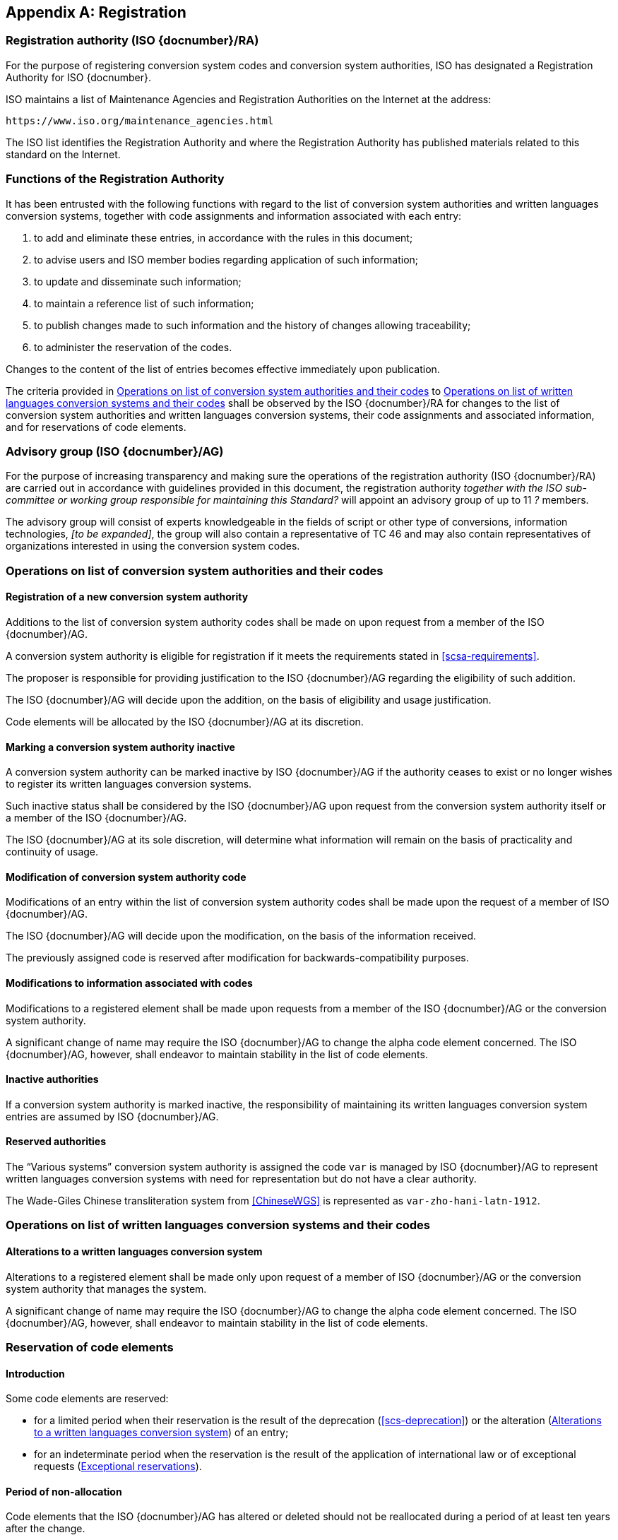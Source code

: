 
[[AnnexA]]
[appendix,obligation=normative]
== Registration

=== Registration authority (ISO {docnumber}/RA)

For the purpose of registering conversion system codes and conversion system
authorities, ISO has designated a Registration Authority for ISO {docnumber}.

ISO maintains a list of Maintenance Agencies and Registration Authorities on the
Internet at the address:

  https://www.iso.org/maintenance_agencies.html

The ISO list identifies the Registration Authority and where the Registration
Authority has published materials related to this standard on the Internet.


=== Functions of the Registration Authority

It has been entrusted with the following functions with regard to
the list of conversion system authorities and written languages conversion
systems, together with code assignments and information associated with each entry:

. to add and eliminate these entries, in accordance with the rules in this document;

. to advise users and ISO member bodies regarding application of such information;

. to update and disseminate such information;

. to maintain a reference list of such information;

. to publish changes made to such information and the history of changes allowing traceability;

. to administer the reservation of the codes.

Changes to the content of the list of entries becomes effective
immediately upon publication.

The criteria provided in <<authority-scsa-codes>> to <<authority-scs-codes>>
shall be observed by the ISO {docnumber}/RA for changes to the list of
conversion system authorities and written languages conversion
systems, their code assignments and associated information,
and for reservations of code elements.


=== Advisory group (ISO {docnumber}/AG)

For the purpose of increasing transparency and making sure the operations of the
registration authority (ISO {docnumber}/RA) are carried out in accordance with
guidelines provided in this document, the registration authority
_together with the ISO sub-committee or working group responsible for
maintaining this Standard?_
will appoint an advisory group of up to 11 _?_ members.

The advisory group will consist of experts knowledgeable in the fields of script
or other type of conversions, information technologies, _[to be expanded]_,
the group will also contain a representative of TC 46 and may also contain
representatives of organizations interested in using the conversion system
codes.


[[authority-scsa-codes]]
=== Operations on list of conversion system authorities and their codes


==== Registration of a new conversion system authority

Additions to the list of conversion system authority codes
shall be made on upon request from a member of the ISO {docnumber}/AG.

A conversion system authority is eligible for registration
if it meets the requirements stated in <<scsa-requirements>>.

The proposer is responsible for providing justification to the
ISO {docnumber}/AG regarding the eligibility of such addition.

The ISO {docnumber}/AG will decide upon the addition, on the
basis of eligibility and usage justification.

Code elements will be allocated by the ISO {docnumber}/AG at its
discretion.


==== Marking a conversion system authority inactive

A conversion system authority can be marked inactive
by ISO {docnumber}/AG if the authority ceases to exist or
no longer wishes to register its written languages conversion systems.

Such inactive status shall be considered by the ISO {docnumber}/AG
upon request from the conversion system authority itself
or a member of the ISO {docnumber}/AG.

The ISO {docnumber}/AG at its sole discretion, will determine
what information will remain on the basis of practicality and
continuity of usage.


==== Modification of conversion system authority code

Modifications of an entry within the list of conversion system authority codes
shall be made upon the request of a member of ISO {docnumber}/AG.

The ISO {docnumber}/AG will decide upon the modification, on the basis of the information received.

The previously assigned code is reserved after modification for
backwards-compatibility purposes.


==== Modifications to information associated with codes

Modifications to a registered element shall be made upon requests from a member of the ISO {docnumber}/AG or
the conversion system authority.

A significant change of name may require the ISO {docnumber}/AG to change the alpha code element concerned. The ISO {docnumber}/AG, however, shall endeavor to maintain stability in the list of code elements.


==== Inactive authorities

If a conversion system authority is marked inactive,
the responsibility of maintaining its written languages conversion system entries
are assumed by ISO {docnumber}/AG.


==== Reserved authorities

The "`Various systems`" conversion system authority is assigned
the code `var` is managed by ISO {docnumber}/AG to represent
written languages conversion systems with need for representation but
do not have a clear authority.

[example]
The Wade-Giles Chinese transliteration system from <<ChineseWGS>> is
represented as `var-zho-hani-latn-1912`.


[[authority-scs-codes]]
=== Operations on list of written languages conversion systems and their codes


[[scs-alteration]]
==== Alterations to a written languages conversion system

Alterations to a registered element shall be made only upon
request of a member of ISO {docnumber}/AG
or the conversion system authority that manages the system.

A significant change of name may require the ISO {docnumber}/AG
to change the alpha code element concerned.
The ISO {docnumber}/AG, however, shall endeavor to maintain stability
in the list of code elements.


[[reservation]]
=== Reservation of code elements

==== Introduction

Some code elements are reserved:

* for a limited period when their reservation is the result of
  the deprecation (<<scs-deprecation>>) or the alteration (<<scs-alteration>>)
  of an entry;

* for an indeterminate period when the reservation is the result of
  the application of international law or of
  exceptional requests (<<reservation-exceptional>>).

==== Period of non-allocation

Code elements that the ISO {docnumber}/AG has altered or deleted should not be reallocated during a period of at least ten years after the change.

The exact period is determined in each case on the basis of the extent to which the former code element was used.


[[reservation-exceptional]]
==== Exceptional reservations

Code elements may be reserved, in exceptional cases, for conversion systems authorities and written languages conversion systems which the ISO {docnumber}/AG has decided not to include in the lists maintained by ISO {docnumber}/RA, but for which an interchange or encoding requirement exists.

==== Reallocation

Before reallocating a former code element or a formerly reserved code element, the ISO {docnumber}/AG shall consult, as appropriate, the authority or agency on whose behalf the code element was reserved, and consideration shall be given to difficulties which might arise from the reallocation.


==== List of reserved code elements

A list of reserved code elements is kept by the ISO {docnumber}/RA.


=== Advice regarding use of code elements

The ISO {docnumber}/AG is available for consultation and assistance on the use of codes for conversion system authorities and written languages conversion systems.
